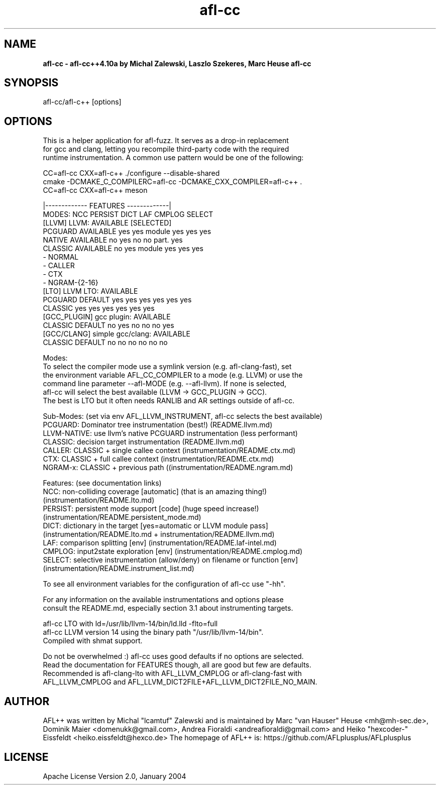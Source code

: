 .TH afl-cc 8 2024-03-12 AFL++
.SH NAME
.B afl-cc \- afl-cc++4.10a by Michal Zalewski, Laszlo Szekeres, Marc Heuse
.B afl-cc

.SH SYNOPSIS
afl-cc/afl-c++ [options]

.SH OPTIONS
.nf

This is a helper application for afl-fuzz. It serves as a drop-in replacement
for gcc and clang, letting you recompile third-party code with the required
runtime instrumentation. A common use pattern would be one of the following:

  CC=afl-cc CXX=afl-c++ ./configure --disable-shared
  cmake -DCMAKE_C_COMPILERC=afl-cc -DCMAKE_CXX_COMPILER=afl-c++ .
  CC=afl-cc CXX=afl-c++ meson

                                       |------------- FEATURES -------------|
MODES:                                  NCC PERSIST DICT   LAF CMPLOG SELECT
  [LLVM] LLVM:             AVAILABLE [SELECTED]
      PCGUARD              AVAILABLE      yes yes     module yes yes    yes
      NATIVE               AVAILABLE      no  yes     no     no  part.  yes
      CLASSIC              AVAILABLE      no  yes     module yes yes    yes
        - NORMAL
        - CALLER
        - CTX
        - NGRAM-{2-16}
  [LTO] LLVM LTO:          AVAILABLE
      PCGUARD              DEFAULT      yes yes     yes    yes yes    yes
      CLASSIC                           yes yes     yes    yes yes    yes
  [GCC_PLUGIN] gcc plugin: AVAILABLE
      CLASSIC              DEFAULT      no  yes     no     no  no     yes
  [GCC/CLANG] simple gcc/clang: AVAILABLE
      CLASSIC              DEFAULT      no  no      no     no  no     no

Modes:
  To select the compiler mode use a symlink version (e.g. afl-clang-fast), set
  the environment variable AFL_CC_COMPILER to a mode (e.g. LLVM) or use the
  command line parameter --afl-MODE (e.g. --afl-llvm). If none is selected,
  afl-cc will select the best available (LLVM -> GCC_PLUGIN -> GCC).
  The best is LTO but it often needs RANLIB and AR settings outside of afl-cc.

Sub-Modes: (set via env AFL_LLVM_INSTRUMENT, afl-cc selects the best available)
  PCGUARD: Dominator tree instrumentation (best!) (README.llvm.md)
  LLVM-NATIVE:  use llvm's native PCGUARD instrumentation (less performant)
  CLASSIC: decision target instrumentation (README.llvm.md)
  CALLER:  CLASSIC + single callee context (instrumentation/README.ctx.md)
  CTX:     CLASSIC + full callee context (instrumentation/README.ctx.md)
  NGRAM-x: CLASSIC + previous path ((instrumentation/README.ngram.md)

Features: (see documentation links)
  NCC:    non-colliding coverage [automatic] (that is an amazing thing!)
          (instrumentation/README.lto.md)
  PERSIST: persistent mode support [code] (huge speed increase!)
          (instrumentation/README.persistent_mode.md)
  DICT:   dictionary in the target [yes=automatic or LLVM module pass]
          (instrumentation/README.lto.md + instrumentation/README.llvm.md)
  LAF:    comparison splitting [env] (instrumentation/README.laf-intel.md)
  CMPLOG: input2state exploration [env] (instrumentation/README.cmplog.md)
  SELECT: selective instrumentation (allow/deny) on filename or function [env]
          (instrumentation/README.instrument_list.md)

To see all environment variables for the configuration of afl-cc use "-hh".

For any information on the available instrumentations and options please 
consult the README.md, especially section 3.1 about instrumenting targets.

afl-cc LTO with ld=/usr/lib/llvm-14/bin/ld.lld -flto=full
afl-cc LLVM version 14 using the binary path "/usr/lib/llvm-14/bin".
Compiled with shmat support.

Do not be overwhelmed :) afl-cc uses good defaults if no options are selected.
Read the documentation for FEATURES though, all are good but few are defaults.
Recommended is afl-clang-lto with AFL_LLVM_CMPLOG or afl-clang-fast with
AFL_LLVM_CMPLOG and AFL_LLVM_DICT2FILE+AFL_LLVM_DICT2FILE_NO_MAIN.


.SH AUTHOR
AFL++ was written by Michal "lcamtuf" Zalewski and is maintained by Marc "van Hauser" Heuse <mh@mh-sec.de>, Dominik Maier <domenukk@gmail.com>, Andrea Fioraldi <andreafioraldi@gmail.com> and Heiko "hexcoder-" Eissfeldt <heiko.eissfeldt@hexco.de>
The homepage of AFL++ is: https://github.com/AFLplusplus/AFLplusplus

.SH LICENSE
Apache License Version 2.0, January 2004
